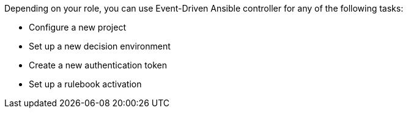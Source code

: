 [id="eda-controller-tasks"]

//= EDA controller tasks

Depending on your role, you can use Event-Driven Ansible controller for any of the following tasks:

* Configure a new project
* Set up a new decision environment
* Create a new authentication token
* Set up a rulebook activation



